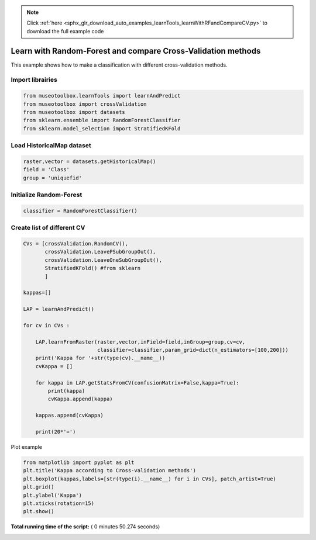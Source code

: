 .. note::
    :class: sphx-glr-download-link-note

    Click :ref:`here <sphx_glr_download_auto_examples_learnTools_learnWithRFandCompareCV.py>` to download the full example code
.. rst-class:: sphx-glr-example-title

.. _sphx_glr_auto_examples_learnTools_learnWithRFandCompareCV.py:


Learn with Random-Forest and compare Cross-Validation methods
===============================================================

This example shows how to make a classification with different cross-validation methods.



Import librairies
-------------------------------------------



.. code-block:: python


    from museotoolbox.learnTools import learnAndPredict
    from museotoolbox import crossValidation
    from museotoolbox import datasets
    from sklearn.ensemble import RandomForestClassifier
    from sklearn.model_selection import StratifiedKFold







Load HistoricalMap dataset
-------------------------------------------



.. code-block:: python


    raster,vector = datasets.getHistoricalMap()
    field = 'Class'
    group = 'uniquefid'







Initialize Random-Forest
---------------------------



.. code-block:: python


    classifier = RandomForestClassifier()







Create list of different CV
---------------------------



.. code-block:: python


    CVs = [crossValidation.RandomCV(),
           crossValidation.LeavePSubGroupOut(),
           crossValidation.LeaveOneSubGroupOut(),
           StratifiedKFold() #from sklearn
           ]

    kappas=[]

    LAP = learnAndPredict()

    for cv in CVs : 
        
        LAP.learnFromRaster(raster,vector,inField=field,inGroup=group,cv=cv,
                            classifier=classifier,param_grid=dict(n_estimators=[100,200]))
        print('Kappa for '+str(type(cv).__name__))
        cvKappa = []
    
        for kappa in LAP.getStatsFromCV(confusionMatrix=False,kappa=True):
            print(kappa)
            cvKappa.append(kappa)
    
        kappas.append(cvKappa)
    
        print(20*'=')





.. rst-class:: sphx-glr-script-out

 Out:

 .. code-block:: none

    Received groups value, but randomCV don't use it
    Fitting 5 folds for each of 2 candidates, totalling 10 fits
    best n_estimators : 200
    Kappa for RandomCV
    [0.93843898260126135]
    [0.94339037465279474]
    [0.94024976146049644]
    [0.93710135986444798]
    [0.93522537269928463]
    ====================
    Fitting 5 folds for each of 2 candidates, totalling 10 fits
    best n_estimators : 200
    Kappa for LeavePSubGroupOut
    [0.78341345616606617]
    [0.79025917043382066]
    [0.67470876485590259]
    [0.6921385241270821]
    [0.80627260898424413]
    ====================
    Fitting 2 folds for each of 2 candidates, totalling 4 fits
    best n_estimators : 100
    Kappa for LeaveOneSubGroupOut
    [0.87147447380292964]
    [0.70621933864930497]
    ====================
    Fitting 3 folds for each of 2 candidates, totalling 6 fits
    best n_estimators : 100
    Kappa for StratifiedKFold
    [0.91496595789947011]
    [0.87849823025185492]
    [0.80183465062844717]
    ====================


Plot example



.. code-block:: python



    from matplotlib import pyplot as plt
    plt.title('Kappa according to Cross-validation methods')
    plt.boxplot(kappas,labels=[str(type(i).__name__) for i in CVs], patch_artist=True)
    plt.grid()
    plt.ylabel('Kappa')
    plt.xticks(rotation=15)
    plt.show()



.. image:: /auto_examples/learnTools/images/sphx_glr_learnWithRFandCompareCV_001.png
    :class: sphx-glr-single-img




**Total running time of the script:** ( 0 minutes  50.274 seconds)


.. _sphx_glr_download_auto_examples_learnTools_learnWithRFandCompareCV.py:


.. only :: html

 .. container:: sphx-glr-footer
    :class: sphx-glr-footer-example



  .. container:: sphx-glr-download

     :download:`Download Python source code: learnWithRFandCompareCV.py <learnWithRFandCompareCV.py>`



  .. container:: sphx-glr-download

     :download:`Download Jupyter notebook: learnWithRFandCompareCV.ipynb <learnWithRFandCompareCV.ipynb>`


.. only:: html

 .. rst-class:: sphx-glr-signature

    `Gallery generated by Sphinx-Gallery <https://sphinx-gallery.readthedocs.io>`_
